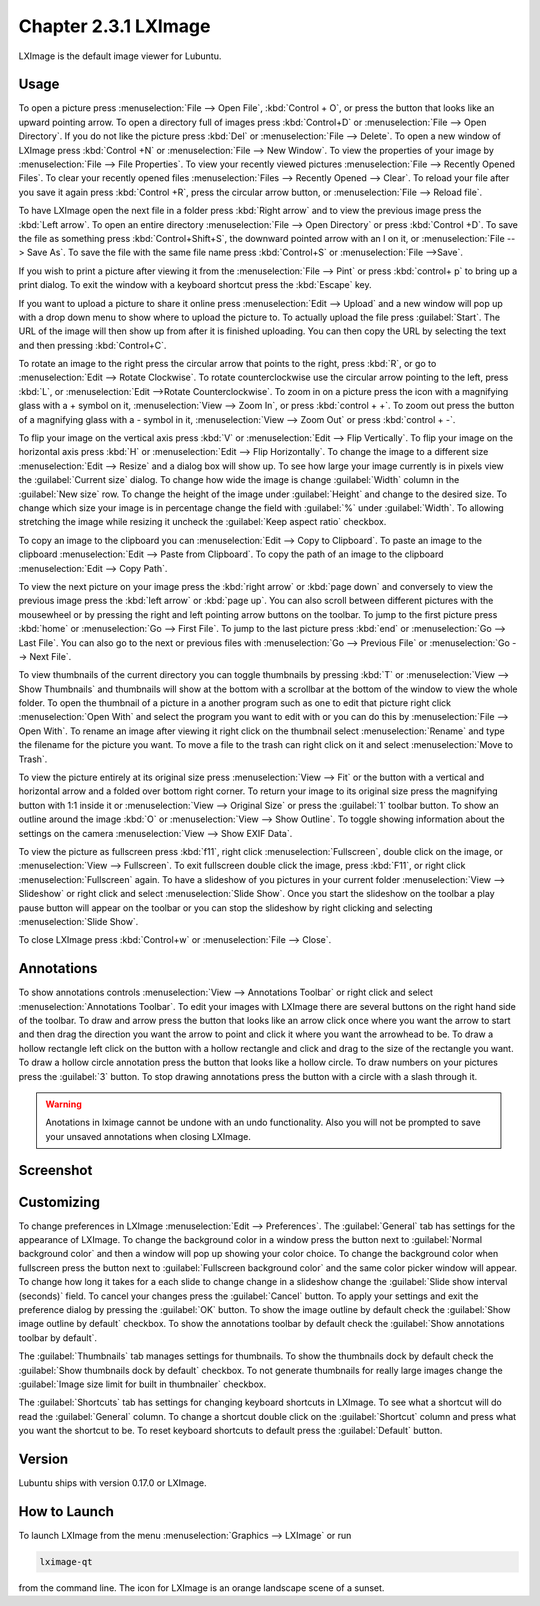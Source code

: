 Chapter 2.3.1 LXImage
=====================

LXImage is the default image viewer for Lubuntu.

Usage
------
To open a picture press :menuselection:`File --> Open File`, :kbd:`Control + O`, or press the button that looks like an upward pointing arrow. To open a directory full of images press :kbd:`Control+D` or :menuselection:`File --> Open Directory`. If you do not like the picture press :kbd:`Del` or :menuselection:`File --> Delete`. To open a new window of LXImage press :kbd:`Control +N` or :menuselection:`File --> New Window`. To view the properties of your image by :menuselection:`File --> File Properties`. To view your recently viewed pictures :menuselection:`File --> Recently Opened Files`. To clear your recently opened files :menuselection:`Files --> Recently Opened --> Clear`. To reload your file after you save it again press :kbd:`Control +R`, press the circular arrow button, or :menuselection:`File --> Reload file`.

To have LXImage open the next file in a folder press :kbd:`Right arrow` and to view the previous image press the :kbd:`Left arrow`. To open an entire directory :menuselection:`File --> Open Directory` or press :kbd:`Control +D`. To save the file as something press :kbd:`Control+Shift+S`, the downward pointed arrow with an I on it, or :menuselection:`File --> Save As`. To save the file with the same file name press :kbd:`Control+S` or :menuselection:`File -->Save`.

If you wish to print a picture after viewing it from the :menuselection:`File --> Pint` or press :kbd:`control+ p` to bring up a print dialog. To exit the window with a keyboard shortcut press the :kbd:`Escape` key.

If you want to upload a picture to share it online press :menuselection:`Edit --> Upload` and a new window will pop up with a drop down menu to show where to upload the picture to. To actually upload the file press :guilabel:`Start`. The URL of the image will then show up from after it is finished uploading. You can then copy the URL by selecting the   text and then pressing :kbd:`Control+C`.

.. image:: lximage_upload.png

To rotate an image to the right press the circular arrow that points to the right, press :kbd:`R`, or go to :menuselection:`Edit --> Rotate Clockwise`. To rotate counterclockwise use the circular arrow pointing to the left, press :kbd:`L`, or :menuselection:`Edit -->Rotate Counterclockwise`. To zoom in on a picture press the icon with a magnifying glass with a + symbol on it, :menuselection:`View --> Zoom In`, or press :kbd:`control + +`. To zoom out press the button of a magnifying glass with a - symbol in it, :menuselection:`View --> Zoom Out` or press :kbd:`control + -`.    

To flip your image on the vertical axis press :kbd:`V` or :menuselection:`Edit --> Flip Vertically`. To flip your image on the horizontal axis press :kbd:`H` or :menuselection:`Edit --> Flip Horizontally`. To change the image to a different size :menuselection:`Edit --> Resize` and a dialog box will show up. To see how large your image currently is in pixels view the :guilabel:`Current size` dialog. To change how wide the image is change :guilabel:`Width` column in the :guilabel:`New size` row. To change the height of the image under :guilabel:`Height` and change to the desired size. To change which size your image is in percentage change the field with :guilabel:`%` under :guilabel:`Width`. To allowing stretching the image while resizing it uncheck the :guilabel:`Keep aspect ratio` checkbox.

.. image:: lximage_resize.png

To copy an image to the clipboard you can :menuselection:`Edit --> Copy to Clipboard`. To paste an image to the clipboard :menuselection:`Edit --> Paste from Clipboard`. To copy the path of an image to the clipboard :menuselection:`Edit --> Copy Path`.

To view the next picture on your image press the :kbd:`right arrow` or :kbd:`page down` and conversely to view the previous image press the :kbd:`left arrow` or :kbd:`page up`. You can also scroll between different pictures with the mousewheel or by pressing the right and left pointing arrow buttons on the toolbar. To jump to the first picture press :kbd:`home` or :menuselection:`Go --> First File`. To jump to the last picture press :kbd:`end` or :menuselection:`Go --> Last File`. You can also go to the next or previous files with :menuselection:`Go --> Previous File` or :menuselection:`Go --> Next File`.

To view thumbnails of the current directory you can toggle thumbnails by pressing :kbd:`T` or :menuselection:`View --> Show Thumbnails` and thumbnails will show at the bottom with a scrollbar at the bottom of the window to view the whole folder. To open the thumbnail of a picture in a another program such as one to edit that picture right click :menuselection:`Open With` and select the program you want to edit with or you can do this by :menuselection:`File --> Open With`. To rename an image after viewing it right click on the thumbnail select :menuselection:`Rename` and type the filename for the picture you want. To move a file to the trash can right click on it and select :menuselection:`Move to Trash`.


.. image:: lximage-thumb.png

To view the picture entirely at its original size press :menuselection:`View --> Fit` or the button with a vertical and horizontal arrow and a folded over bottom right corner. To return your image to its original size press the magnifying button with 1:1 inside it or :menuselection:`View --> Original Size` or press the :guilabel:`1` toolbar button. To show an outline around the image :kbd:`O` or :menuselection:`View --> Show Outline`. To toggle showing information about the settings on the camera :menuselection:`View --> Show EXIF Data`. 

To view the picture as fullscreen press :kbd:`f11`, right click :menuselection:`Fullscreen`, double click on the image, or :menuselection:`View --> Fullscreen`. To exit fullscreen double click the image, press :kbd:`F11`, or right click :menuselection:`Fullscreen` again. To have a slideshow of you pictures in your current folder :menuselection:`View --> Slideshow` or right click and select :menuselection:`Slide Show`. Once you start the slideshow on the toolbar a play pause button will appear on the toolbar or you can stop the slideshow by right clicking and selecting :menuselection:`Slide Show`.

To close LXImage press :kbd:`Control+w` or :menuselection:`File --> Close`. 

Annotations
------------
To show annotations controls :menuselection:`View --> Annotations Toolbar` or right click and select :menuselection:`Annotations Toolbar`. To edit your images with LXImage there are several buttons on the right hand side of the toolbar. To draw and arrow press the button that looks like an arrow click once where you want the arrow to start and then drag the direction you want the arrow to point and click it where you want the arrowhead to be. To draw a hollow rectangle left click on the button with a hollow rectangle and click and drag to the size of the rectangle you want. To draw a hollow circle annotation press the button that looks like a hollow circle. To draw numbers on your pictures press the :guilabel:`3` button. To stop drawing annotations press the button with a circle with a slash through it.

.. warning:: Anotations in lximage cannot be undone with an undo functionality. Also you will not be prompted to save your unsaved annotations when closing LXImage.

Screenshot
----------
.. image:: LXImage.png

Customizing
-----------

To change preferences in LXImage :menuselection:`Edit --> Preferences`. The :guilabel:`General` tab has settings for the appearance of LXImage. To change the background color in a window press the button next to :guilabel:`Normal background color` and then a window will pop up showing your color choice. To change the background color when fullscreen press the button next to :guilabel:`Fullscreen background color` and the same color picker window will appear. To change how long it takes for a each slide to change change in a slideshow change the :guilabel:`Slide show interval (seconds)` field. To cancel your changes press the :guilabel:`Cancel` button. To apply your settings and exit the preference dialog by pressing the :guilabel:`OK` button. To show the image outline by default check the :guilabel:`Show image outline by default` checkbox. To show the annotations toolbar by default check the :guilabel:`Show annotations toolbar by default`.

.. image:: lximage-prefrences.png

The :guilabel:`Thumbnails` tab manages settings for thumbnails. To show the thumbnails dock by default check the :guilabel:`Show thumbnails dock by default` checkbox. To not generate thumbnails for really large images change the :guilabel:`Image size limit for built in thumbnailer` checkbox.

.. image:: lximage-thumbnail-pref.png

The :guilabel:`Shortcuts` tab has settings for changing keyboard shortcuts in LXImage. To see what a shortcut will do read the :guilabel:`General` column. To change a shortcut double click on the :guilabel:`Shortcut` column and press what you want the shortcut to be. To reset keyboard shortcuts to default press the :guilabel:`Default` button.

Version
-------
Lubuntu ships with version 0.17.0 or LXImage. 

How to Launch
-------------
To launch LXImage from the menu :menuselection:`Graphics --> LXImage` or run

.. code:: 

   lximage-qt 

from the command line. The icon for LXImage is an orange landscape scene of a sunset. 
